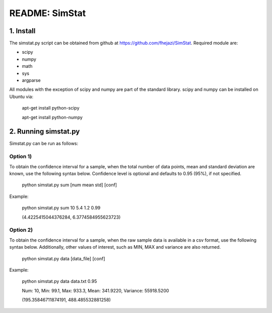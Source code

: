 ###############
README: SimStat
###############

1. Install
==========
The simstat.py script can be obtained from github at https://github.com/fhejazi/SimStat.
Required module are:

- scipy
- numpy
- math
- sys
- argparse

All modules with the exception of scipy and numpy are part of the standard library.
scipy and numpy can be installed on Ubuntu via:

 apt-get install python-scipy

 apt-get install python-numpy

2. Running simstat.py
=====================

Simstat.py can be run as follows:

Option 1)
*********

To obtain the confidence interval for a sample, when the total number of data points, mean
and standard deviation are known, use the following syntax below. Confidence level is optional
and defaults to 0.95 (95%), if not specified.

 python simstat.py sum [num mean std] [conf]

Example:

 python simstat.py sum 10 5.4 1.2 0.99

 (4.4225415044376284, 6.3774584955623723)

Option 2)
*********

To obtain the confidence interval for a sample, when the raw sample data is available in a
csv format, use the following syntax below. Additionally, other values of interest, such as
MIN, MAX and variance are also returned.

 python simstat.py data [data_file] [conf]

Example:

 python simstat.py data data.txt 0.95

 Num: 10, Min: 99.1, Max: 933.3, Mean: 341.9220, Variance: 55918.5200

 (195.35846711874191, 488.485532881258)

